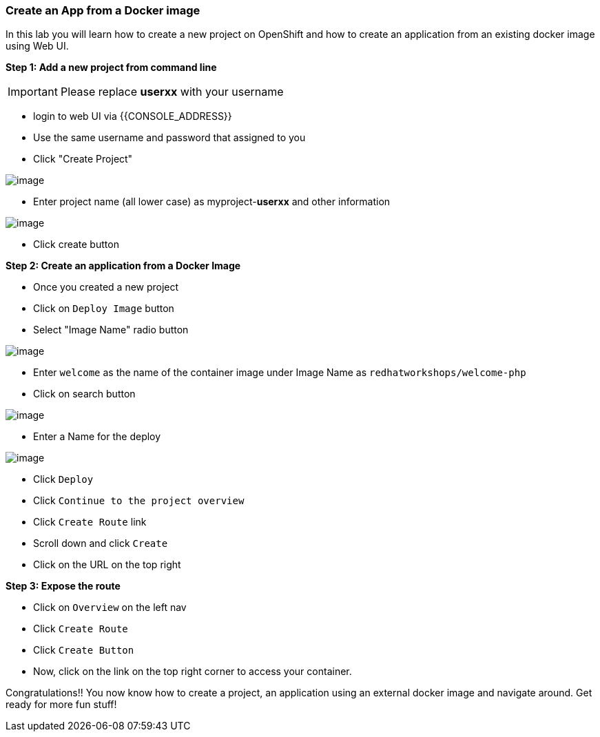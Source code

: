 [[create-an-app-from-a-docker-image]]
Create an App from a Docker image
~~~~~~~~~~~~~~~~~~~~~~~~~~~~~~~~~

In this lab you will learn how to create a new project on OpenShift and
how to create an application from an existing docker image using Web UI.

*Step 1: Add a new project from command line*

IMPORTANT: Please replace *userxx* with your username

- login to web UI via {{CONSOLE_ADDRESS}}
- Use the same username and password that assigned to you
- Click "Create Project"

image::new-project.png[image]
- Enter project name (all lower case) as myproject-*userxx* and other information

image::new-project-details.png[image]
- Click create button


*Step 2: Create an application from a Docker Image*

- Once you created a new project
- Click on `Deploy Image` button
- Select "Image Name" radio button

image::deploy-image.png[image]

- Enter `welcome` as the name of the container image under Image Name as
`redhatworkshops/welcome-php`
- Click on search button

image::search.png[image]

- Enter a Name for the deploy

image::image-details.png[image]

- Click `Deploy`
- Click `Continue to the project overview`
- Click `Create Route` link
- Scroll down and click `Create`
- Click on the URL on the top right

*Step 3: Expose the route*

- Click on `Overview` on the left nav
- Click `Create Route`
- Click `Create Button`
- Now, click on the link on the top right corner to access your container.

Congratulations!! You now know how to create a project, an application
using an external docker image and navigate around. Get ready for more
fun stuff!
